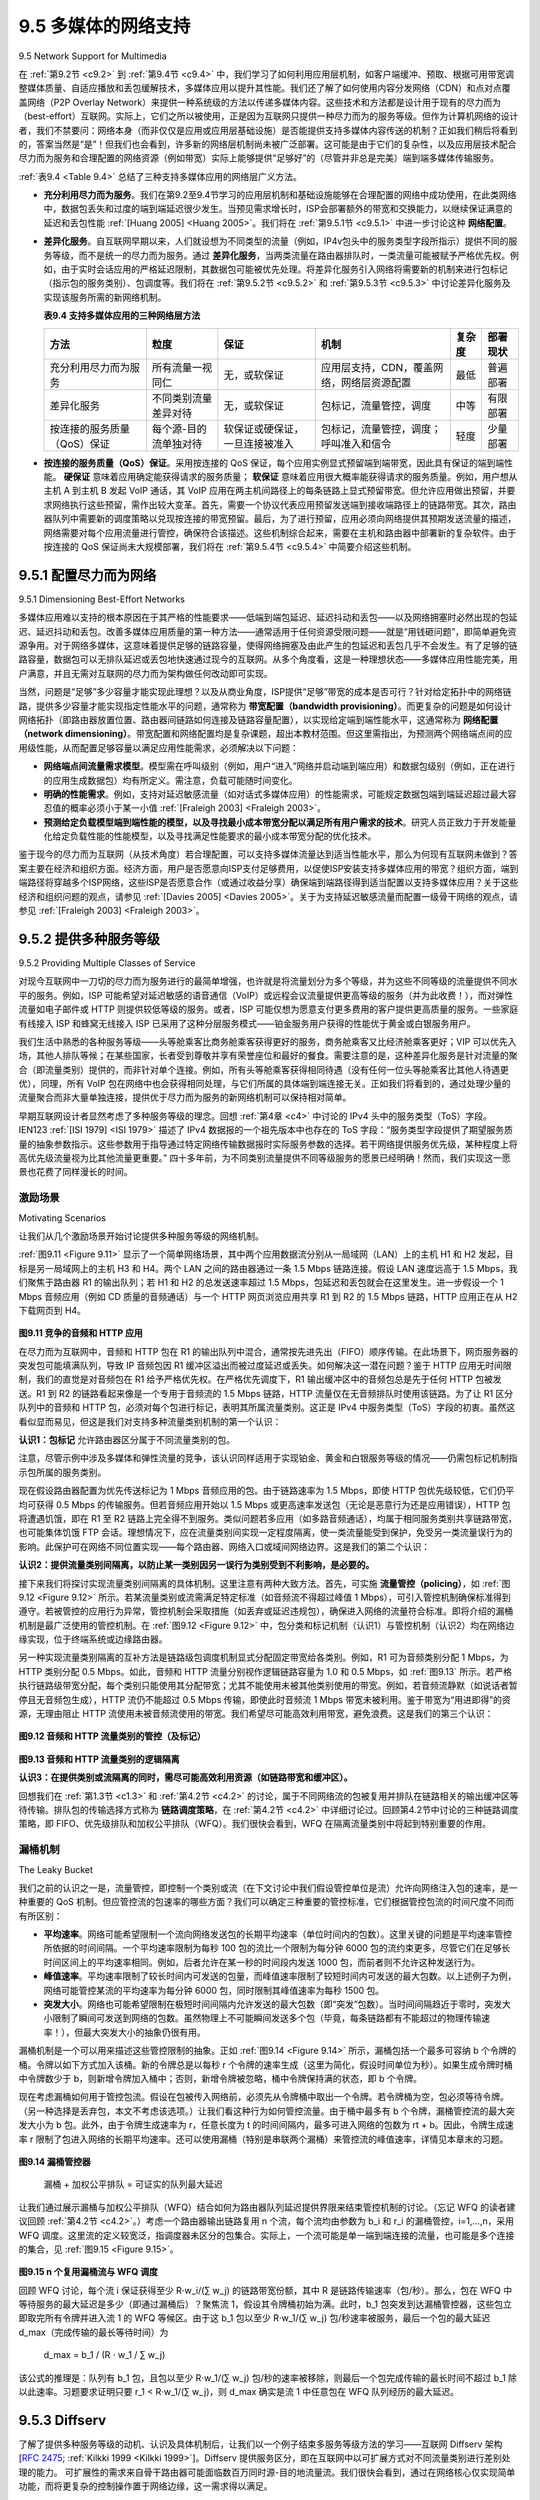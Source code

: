 .. _c9.5:

9.5 多媒体的网络支持
=============================================================
9.5 Network Support for Multimedia

在 :ref:`第9.2节 <c9.2>` 到 :ref:`第9.4节 <c9.4>` 中，我们学习了如何利用应用层机制，如客户端缓冲、预取、根据可用带宽调整媒体质量、自适应播放和丢包缓解技术，多媒体应用以提升其性能。我们还了解了如何使用内容分发网络（CDN）和点对点覆盖网络（P2P Overlay Network）来提供一种系统级的方法以传递多媒体内容。这些技术和方法都是设计用于现有的尽力而为（best-effort）互联网。实际上，它们之所以被使用，正是因为互联网只提供一种尽力而为的服务等级。但作为计算机网络的设计者，我们不禁要问：网络本身（而非仅仅是应用或应用层基础设施）是否能提供支持多媒体内容传送的机制？正如我们稍后将看到的，答案当然是“是”！但我们也会看到，许多新的网络层机制尚未被广泛部署。这可能是由于它们的复杂性，以及应用层技术配合尽力而为服务和合理配置的网络资源（例如带宽）实际上能够提供“足够好”的（尽管并非总是完美）端到端多媒体传输服务。

:ref:`表9.4 <Table 9.4>` 总结了三种支持多媒体应用的网络层广义方法。

- **充分利用尽力而为服务**。我们在第9.2至9.4节学习的应用层机制和基础设施能够在合理配置的网络中成功使用，在此类网络中，数据包丢失和过度的端到端延迟很少发生。当预见需求增长时，ISP会部署额外的带宽和交换能力，以继续保证满意的延迟和丢包性能 :ref:`[Huang 2005] <Huang 2005>`。我们将在 :ref:`第9.5.1节 <c9.5.1>` 中进一步讨论这种 **网络配置**。
- **差异化服务**。自互联网早期以来，人们就设想为不同类型的流量（例如，IP4v包头中的服务类型字段所指示）提供不同的服务等级，而不是统一的尽力而为服务。通过 **差异化服务**，当两类流量在路由器排队时，一类流量可能被赋予严格优先权。例如，由于实时会话应用的严格延迟限制，其数据包可能被优先处理。将差异化服务引入网络将需要新的机制来进行包标记（指示包的服务类别）、包调度等。我们将在 :ref:`第9.5.2节 <c9.5.2>` 和 :ref:`第9.5.3节 <c9.5.3>` 中讨论差异化服务及实现该服务所需的新网络机制。

  .. _Table 9.4:
  
  **表9.4 支持多媒体应用的三种网络层方法**
  
  .. list-table::
  
      * - **方法**
        - **粒度**
        - **保证**
        - **机制**
        - **复杂度**
        - **部署现状**
      * - 充分利用尽力而为服务
        - 所有流量一视同仁
        - 无，或软保证
        - 应用层支持，CDN，覆盖网络，网络层资源配置
        - 最低
        - 普遍部署
      * - 差异化服务
        - 不同类别流量差异对待
        - 无，或软保证
        - 包标记，流量管控，调度
        - 中等
        - 有限部署
      * - 按连接的服务质量（QoS）保证
        - 每个源-目的流单独对待
        - 软保证或硬保证，一旦连接被准入
        - 包标记，流量管控，调度；呼叫准入和信令
        - 轻度
        - 少量部署

- **按连接的服务质量（QoS）保证**。采用按连接的 QoS 保证，每个应用实例显式预留端到端带宽，因此具有保证的端到端性能。 **硬保证** 意味着应用确定能获得请求的服务质量； **软保证** 意味着应用很大概率能获得请求的服务质量。例如，用户想从主机 A 到主机 B 发起 VoIP 通话，其 VoIP 应用在两主机间路径上的每条链路上显式预留带宽。但允许应用做出预留，并要求网络执行这些预留，需作出较大变革。首先，需要一个协议代表应用预留发送端到接收端路径上的链路带宽。其次，路由器队列中需要新的调度策略以兑现按连接的带宽预留。最后，为了进行预留，应用必须向网络提供其预期发送流量的描述，网络需要对每个应用流量进行管控，确保符合该描述。这些机制综合起来，需要在主机和路由器中部署新的复杂软件。由于按连接的 QoS 保证尚未大规模部署，我们将在 :ref:`第9.5.4节 <c9.5.4>` 中简要介绍这些机制。

.. toggle::

   In :ref:`Sections 9.2 <c9.2>` through :ref:`9.4 <c9.4>`, we learned how application-level mechanisms such as client buffering, prefetching, adapting media quality to available bandwidth, adaptive playout, and loss mitigation techniques can be used by multimedia applications to improve a multimedia application’s performance. We also learned how content distribution networks and P2P overlay networks can be used to provide a system-level approach for delivering multimedia content. These techniques and approaches are all designed to be used in today’s best-effort Internet. Indeed, they are in use today precisely because the Internet provides only a single, best-effort class of service. But as designers of computer networks, we can’t help but ask whether the network (rather than the applications or application-level infrastructure alone) might provide mechanisms to support multimedia content delivery. As we’ll see shortly, the answer is, of course, “yes”! But we’ll also see that a number of these new network-level mechanisms have yet to be widely deployed. This may be due to their complexity and to the fact that application-level techniques together with best-effort service and properly dimensioned network resources (for example, bandwidth) can indeed provide a “good-enough” (even if not-always-perfect) end-to-end multimedia delivery service.

   :ref:`Table 9.4 <Table 9.4>` summarizes three broad approaches towards providing network-level support for multimedia applications.

   - **Making the best of best-effort service**. The application-level mechanisms and infrastructure that we studied in Sections 9.2 through 9.4 can be successfully used in a well-dimensioned network where packet loss and excessive end-to-end delay rarely occur. When demand increases are forecasted, the ISPs deploy additional bandwidth and switching capacity to continue to ensure satisfactory delay and packet-loss performance :ref:`[Huang 2005] <Huang 2005>`. We’ll discuss such **network dimensioning** further in :ref:`Section 9.5.1 <c9.5.1>`.
   - **Differentiated service**. Since the early days of the Internet, it’s been envisioned that different types of traffic (for example, as indicated in the Type-of-Service field in the IP4v packet header) could be provided with different classes of service, rather than a single one-size-fits-all best-effort service. With **differentiated service**, one type of traffic might be given strict priority over another class of traffic when both types of traffic are queued at a router. For example, packets belonging to a real- time conversational application might be given priority over other packets due to their stringent delay constraints. Introducing differentiated service into the network will require new mechanisms for packet marking (indicating a packet’s class of service), packet scheduling, and more. We’ll cover differentiated service, and new network mechanisms needed to implement this service, in :ref:`Sections 9.5.2 <c9.5.2>` and :ref:`9.5.3 <c9.5.3>`.
   
   **Table 9.4 Three network-level approaches to supporting multimedia applications**
   
   .. list-table::
   
         * - **Approach**
         - **Granularity**
         - **Guarantee**
         - **Mechanisms**
         - **Complexity**
         - **Deployment to date**
         * - Making the best of best- effort service
         - all traffic treated equally
         - none, or soft
         - application-layer support, CDNs, overlays, network-level resource provisioning
         - minimal
         - everywhere
         * - Differentiated service
         - different classes of traffic treated differently
         - none, or soft
         - packet marking, policing, scheduling
         - medium
         - some
         * - Per-connection Quality-of-Service (QoS) Guarantees
         - each source-destination flows treated differently
         - soft or hard, once flow is admitted
         - packet marking, policing, scheduling; call admission and signaling
         - light
         - little

   - **Per-connection Quality-of-Service (QoS) Guarantees**. With per-connection QoS guarantees, each instance of an application explicitly reserves end-to-end bandwidth and thus has a guaranteed end-to-end performance. A **hard guarantee** means the application will receive its requested quality of service (QoS) with certainty. A **soft guarantee** means the application will receive its requested quality of service with high probability. For example, if a user wants to make a VoIP call from Host A to Host B, the user’s VoIP application reserves bandwidth explicitly in each link along a route between the two hosts. But permitting applications to make reservations and requiring the network to honor the reservations requires some big changes. First, we need a protocol that, on behalf of the applications, reserves link bandwidth on the paths from the senders to their receivers. Second, we’ll need new scheduling policies in the router queues so that per-connection bandwidth reservations can be honored. Finally, in order to make a reservation, the applications must give the network a description of the traffic that they intend to send into the network and the network will need to police each application’s traffic to make sure that it abides by that description. These mechanisms, when combined, require new and complex software in hosts and routers. Because per-connection QoS guaranteed service has not seen significant deployment, we’ll cover these mechanisms only briefly in :ref:`Section 9.5.4 <c9.5.4>`.

.. _c9.5.1:

9.5.1 配置尽力而为网络
------------------------------------------------------------
9.5.1 Dimensioning Best-Effort Networks

多媒体应用难以支持的根本原因在于其严格的性能要求——低端到端包延迟、延迟抖动和丢包——以及网络拥塞时必然出现的包延迟、延迟抖动和丢包。改善多媒体应用质量的第一种方法——通常适用于任何资源受限问题——就是“用钱砸问题”，即简单避免资源争用。对于网络多媒体，这意味着提供足够的链路容量，使得网络拥塞及由此产生的包延迟和丢包几乎不会发生。有了足够的链路容量，数据包可以无排队延迟或丢包地快速通过现今的互联网。从多个角度看，这是一种理想状态——多媒体应用性能完美，用户满意，并且无需对互联网的尽力而为架构做任何改动即可实现。

当然，问题是“足够”多少容量才能实现此理想？以及从商业角度，ISP提供“足够”带宽的成本是否可行？针对给定拓扑中的网络链路，提供多少容量才能实现指定性能水平的问题，通常称为 **带宽配置（bandwidth provisioning）**。而更复杂的问题是如何设计网络拓扑（即路由器放置位置、路由器间链路如何连接及链路容量配置），以实现给定端到端性能水平，这通常称为 **网络配置（network dimensioning）**。带宽配置和网络配置均是复杂课题，超出本教材范围。但这里需指出，为预测两个网络端点间的应用级性能，从而配置足够容量以满足应用性能需求，必须解决以下问题：

- **网络端点间流量需求模型**。模型需在呼叫级别（例如，用户“进入”网络并启动端到端应用）和数据包级别（例如，正在进行的应用生成数据包）均有所定义。需注意，负载可能随时间变化。
- **明确的性能需求**。例如，支持对延迟敏感流量（如对话式多媒体应用）的性能需求，可能规定数据包端到端延迟超过最大容忍值的概率必须小于某一小值 :ref:`[Fraleigh 2003] <Fraleigh 2003>`。
- **预测给定负载模型端到端性能的模型，以及寻找最小成本带宽分配以满足所有用户需求的技术**。研究人员正致力于开发能量化给定负载性能的性能模型，以及寻找满足性能要求的最小成本带宽分配的优化技术。

鉴于现今的尽力而为互联网（从技术角度）若合理配置，可以支持多媒体流量达到适当性能水平，那么为何现有互联网未做到？答案主要在经济和组织方面。经济方面，用户是否愿意向ISP支付足够费用，以促使ISP安装支持多媒体应用的带宽？组织方面，端到端路径将穿越多个ISP网络，这些ISP是否愿意合作（或通过收益分享）确保端到端路径得到适当配置以支持多媒体应用？关于这些经济和组织问题的观点，请参见 :ref:`[Davies 2005] <Davies 2005>`。关于为支持延迟敏感流量而配置一级骨干网络的观点，请参见 :ref:`[Fraleigh 2003] <Fraleigh 2003>`。

.. toggle::

   Fundamentally, the difficulty in supporting multimedia applications arises from their stringent performance requirements—low end-to-end packet delay, delay jitter, and loss—and the fact that packet delay, delay jitter, and loss occur whenever the network becomes congested. A first approach to improving the quality of multimedia applications—an approach that can often be used to solve just about any problem where resources are constrained—is simply to “throw money at the problem” and thus simply avoid resource contention. In the case of networked multimedia, this means providing enough link capacity throughout the network so that network congestion, and its consequent packet delay and loss, never (or only very rarely) occurs. With enough link capacity, packets could zip through today’s Internet without queuing delay or loss. From many perspectives this is an ideal situation—multimedia applications would perform perfectly, users would be happy, and this could all be achieved with no changes to Internet’s best-effort architecture.

   The question, of course, is how much capacity is “enough” to achieve this nirvana, and whether the costs of providing “enough” bandwidth are practical from a business standpoint to the ISPs. The question of how much capacity to provide at network links in a given topology to achieve a given level of performance is often known as **bandwidth provisioning**. The even more complicated problem of how to design a network topology (where to place routers, how to interconnect routers with links, and what capacity to assign to links) to achieve a given level of end-to-end performance is a network design problem often referred to as **network dimensioning**. Both bandwidth provisioning and network dimensioning are complex topics, well beyond the scope of this textbook. We note here, however, that the following issues must be addressed in order to predict application-level performance between two network end points, and thus provision enough capacity to meet an application’s performance requirements.

   - **Models of traffic demand between network end points**. Models may need to be specified at both the call level (for example, users “arriving” to the network and starting up end-to-end applications) and at the packet level (for example, packets being generated by ongoing applications). Note that workload may change over time.
   - **Well-defined performance requirements**. For example, a performance requirement for supporting delay-sensitive traffic, such as a conversational multimedia application, might be that the probability that the end-to-end delay of the packet is greater than a maximum tolerable delay be less than some small value :ref:`[Fraleigh 2003] <Fraleigh 2003>`.
   - **Models to predict end-to-end performance for a given workload model, and techniques to find a minimal cost bandwidth allocation that will result in all user requirements being met**. Here, researchers are busy developing performance models that can quantify performance for a given workload, and optimization techniques to find minimal-cost bandwidth allocations meeting performance requirements.

   Given that today’s best-effort Internet could (from a technology standpoint) support multimedia traffic at an appropriate performance level if it were dimensioned to do so, the natural question is why today’s Internet doesn’t do so. The answers are primarily economic and organizational. From an economic standpoint, would users be willing to pay their ISPs enough for the ISPs to install sufficient bandwidth to support multimedia applications over a best-effort Internet? The organizational issues are perhaps even more daunting. Note that an end-to-end path between two multimedia end points will pass through the networks of multiple ISPs. From an organizational standpoint, would these ISPs be willing to cooperate (perhaps with revenue sharing) to ensure that the end-to-end path is properly dimensioned to support multimedia applications? For a perspective on these economic and organizational issues, see :ref:`[Davies 2005] <Davies 2005>`. For a perspective on provisioning tier-1 backbone networks to support delay-sensitive traffic, see :ref:`[Fraleigh 2003] <Fraleigh 2003>`.

.. _c9.5.2:

9.5.2 提供多种服务等级
------------------------------------------------------------
9.5.2 Providing Multiple Classes of Service

对现今互联网中一刀切的尽力而为服务进行的最简单增强，也许就是将流量划分为多个等级，并为这些不同等级的流量提供不同水平的服务。例如，ISP 可能希望对延迟敏感的语音通信（VoIP）或远程会议流量提供更高等级的服务（并为此收费！），而对弹性流量如电子邮件或 HTTP 则提供较低等级的服务。或者，ISP 可能仅想为愿意支付更多费用的客户提供更高质量的服务。一些家庭有线接入 ISP 和蜂窝无线接入 ISP 已采用了这种分层服务模式——铂金服务用户获得的性能优于黄金或白银服务用户。

我们生活中熟悉的各种服务等级——头等舱乘客比商务舱乘客获得更好的服务，商务舱乘客又比经济舱乘客更好；VIP 可以优先入场，其他人排队等候；在某些国家，长者受到尊敬并享有荣誉座位和最好的餐食。需要注意的是，这种差异化服务是针对流量的聚合（即流量类别）提供的，而非针对单个连接。例如，所有头等舱乘客获得相同待遇（没有任何一位头等舱乘客比其他人待遇更优），同理，所有 VoIP 包在网络中也会获得相同处理，与它们所属的具体端到端连接无关。正如我们将看到的，通过处理少量的流量聚合而非大量单独连接，提供优于尽力而为服务的新网络机制可以保持相对简单。

早期互联网设计者显然考虑了多种服务等级的理念。回想 :ref:`第4章 <c4>` 中讨论的 IPv4 头中的服务类型（ToS）字段。IEN123 :ref:`[ISI 1979] <ISI 1979>` 描述了 IPv4 数据报的一个祖先版本中也存在的 ToS 字段：“服务类型字段提供了期望服务质量的抽象参数指示。这些参数用于指导通过特定网络传输数据报时实际服务参数的选择。若干网络提供服务优先级，某种程度上将高优先级流量视为比其他流量更重要。” 四十多年前，为不同类别流量提供不同等级服务的愿景已经明确！然而，我们实现这一愿景也花费了同样漫长的时间。

.. toggle::

   Perhaps the simplest enhancement to the one-size-fits-all best-effort service in today’s Internet is to divide traffic into classes, and provide different levels of service to these different classes of traffic. For example, an ISP might well want to provide a higher class of service to delay-sensitive Voice-over-IP or teleconferencing traffic (and charge more for this service!) than to elastic traffic such as e-mail or HTTP. Alternatively, an ISP may simply want to provide a higher quality of service to customers willing to pay more for this improved service. A number of residential wired-access ISPs and cellular wireless-access ISPs have adopted such tiered levels of service—with platinum-service subscribers receiving better performance than gold- or silver-service subscribers.

   We’re all familiar with different classes of service from our everyday lives—first-class airline passengers get better service than business-class passengers, who in turn get better service than those of us who fly economy class; VIPs are provided immediate entry to events while everyone else waits in line; elders are revered in some countries and provided seats of honor and the finest food at a table. It’s important to note that such differential service is provided among aggregates of traffic, that is, among classes of traffic, not among individual connections. For example, all first-class passengers are handled the same (with no first-class passenger receiving any better treatment than any other first-class passenger), just as all VoIP packets would receive the same treatment within the network, independent of the particular end-to-end connection to which they belong. As we will see, by dealing with a small number of traffic aggregates, rather than a large number of individual connections, the new network mechanisms required to provide better-than-best service can be kept relatively simple.

   The early Internet designers clearly had this notion of multiple classes of service in mind. Recall the type-of-service (ToS) field in the IPv4 header discussed in :ref:`Chapter 4 <c4>`. IEN123 :ref:`[ISI 1979] <ISI 1979>` describes the ToS field also present in an ancestor of the IPv4 datagram as follows: “The Type of Service [field] provides an indication of the abstract parameters of the quality of service desired. These parameters are to be used to guide the selection of the actual service parameters when transmitting a datagram through a particular network. Several networks offer service precedence, which somehow treats high precedence traffic as more important that other traffic.” More than four decades ago, the vision of providing different levels of service to different classes of traffic was clear! However, it’s taken us an equally long period of time to realize this vision.

激励场景
~~~~~~~~~~~~~~~~~~~~~~~
Motivating Scenarios

让我们从几个激励场景开始讨论提供多种服务等级的网络机制。

:ref:`图9.11 <Figure 9.11>` 显示了一个简单网络场景，其中两个应用数据流分别从一局域网（LAN）上的主机 H1 和 H2 发起，目标是另一局域网上的主机 H3 和 H4。两个 LAN 之间的路由器通过一条 1.5 Mbps 链路连接。假设 LAN 速度远高于 1.5 Mbps，我们聚焦于路由器 R1 的输出队列；若 H1 和 H2 的总发送速率超过 1.5 Mbps，包延迟和丢包就会在这里发生。进一步假设一个 1 Mbps 音频应用（例如 CD 质量的音频通话）与一个 HTTP 网页浏览应用共享 R1 到 R2 的 1.5 Mbps 链路，HTTP 应用正在从 H2 下载网页到 H4。

.. figure:: ../img/788-0.png 
   :align: center 

.. _Figure 9.11:

**图9.11 竞争的音频和 HTTP 应用**

在尽力而为互联网中，音频和 HTTP 包在 R1 的输出队列中混合，通常按先进先出（FIFO）顺序传输。在此场景下，网页服务器的突发包可能填满队列，导致 IP 音频包因 R1 缓冲区溢出而被过度延迟或丢失。如何解决这一潜在问题？鉴于 HTTP 应用无时间限制，我们的直觉是对音频包在 R1 给予严格优先权。在严格优先调度下，R1 输出缓冲区中的音频包总是先于任何 HTTP 包被发送。R1 到 R2 的链路看起来像是一个专用于音频流的 1.5 Mbps 链路，HTTP 流量仅在无音频排队时使用该链路。为了让 R1 区分队列中的音频和 HTTP 包，必须对每个包进行标记，表明其所属流量类别。这正是 IPv4 中服务类型（ToS）字段的初衷。虽然这看似显而易见，但这是我们对支持多种流量类别机制的第一个认识：

**认识1：包标记** 允许路由器区分属于不同流量类别的包。

注意，尽管示例中涉及多媒体和弹性流量的竞争，该认识同样适用于实现铂金、黄金和白银服务等级的情况——仍需包标记机制指示包所属的服务类别。

现在假设路由器配置为优先传送标记为 1 Mbps 音频应用的包。由于链路速率为 1.5 Mbps，即使 HTTP 包优先级较低，它们仍平均可获得 0.5 Mbps 的传输服务。但若音频应用开始以 1.5 Mbps 或更高速率发送包（无论是恶意行为还是应用错误），HTTP 包将遭遇饥饿，即在 R1 至 R2 链路上完全得不到服务。类似问题若多应用（如多路音频通话），均属于相同服务类别共享链路带宽，也可能集体饥饿 FTP 会话。理想情况下，应在流量类别间实现一定程度隔离，使一类流量能受到保护，免受另一类流量误行为的影响。此保护可在网络不同位置实现——每个路由器、网络入口或域间网络边界。这是我们的第二个认识：

**认识2：提供流量类别间隔离，以防止某一类别因另一误行为类别受到不利影响，是必要的。**

接下来我们将探讨实现流量类别间隔离的具体机制。这里注意有两种大致方法。首先，可实施 **流量管控（policing）**，如 :ref:`图9.12 <Figure 9.12>` 所示。若某流量类别或流需满足特定标准（如音频流不得超过峰值 1 Mbps），可引入管控机制确保标准得到遵守。若被管控的应用行为异常，管控机制会采取措施（如丢弃或延迟违规包），确保进入网络的流量符合标准。即将介绍的漏桶机制是最广泛使用的管控机制。在 :ref:`图9.12 <Figure 9.12>` 中，包分类和标记机制（认识1）与管控机制（认识2）均在网络边缘实现，位于终端系统或边缘路由器。

另一种实现流量类别隔离的互补方法是链路级包调度机制显式分配固定带宽给各类别。例如，R1 可为音频类别分配 1 Mbps，为 HTTP 类别分配 0.5 Mbps。如此，音频和 HTTP 流量分别视作逻辑链路容量为 1.0 和 0.5 Mbps，如 :ref:`图9.13` 所示。若严格执行链路级带宽分配，每个类别只能使用其分配带宽；尤其不能使用未被其他类别使用的带宽。例如，若音频流静默（如说话者暂停且无音频包生成），HTTP 流仍不能超过 0.5 Mbps 传输，即使此时音频流 1 Mbps 带宽未被利用。鉴于带宽为“用进即得”的资源，无理由阻止 HTTP 流使用未被音频流使用的带宽。我们希望尽可能高效利用带宽，避免浪费。这是我们的第三个认识：

.. _Figure 9.12:

.. figure:: ../img/790-0.png 
   :align: center 

**图9.12 音频和 HTTP 流量类别的管控（及标记）**

.. _Figure 9.13:

.. figure:: ../img/791-0.png 
   :align: center 

**图9.13 音频和 HTTP 流量类别的逻辑隔离**

**认识3：在提供类别或流隔离的同时，需尽可能高效利用资源（如链路带宽和缓冲区）。**

回想我们在 :ref:`第1.3节 <c1.3>` 和 :ref:`第4.2节 <c4.2>` 的讨论，属于不同网络流的包被复用并排队在链路相关的输出缓冲区等待传输。排队包的传输选择方式称为 **链路调度策略**，在 :ref:`第4.2节 <c4.2>` 中详细讨论过。回顾第4.2节中讨论的三种链路调度策略，即 FIFO、优先级排队和加权公平排队（WFQ）。我们很快会看到，WFQ 在隔离流量类别中将起到特别重要的作用。

.. toggle::

   Let’s begin our discussion of network mechanisms for providing multiple classes of service with a few motivating scenarios.

   :ref:`Figure 9.11 <Figure 9.11>` shows a simple network scenario in which two application packet flows originate on Hosts H1 and H2 on one LAN and are destined for Hosts H3 and H4 on another LAN. The routers on the two LANs are connected by a 1.5 Mbps link. Let’s assume the LAN speeds are significantly higher than 1.5 Mbps, and focus on the output queue of router R1; it is here that packet delay and packet loss will occur if the aggregate sending rate of H1 and H2 exceeds 1.5 Mbps. Let’s further suppose that a 1 Mbps audio application (for example, a CD-quality audio call) shares the 1.5 Mbps link between R1 and R2 with an HTTP Web-browsing application that is downloading a Web page from H2 to H4.

   .. figure:: ../img/788-0.png 
      :align: center 

   **Figure 9.11 Competing audio and HTTP applications**

   In the best-effort Internet, the audio and HTTP packets are mixed in the output queue at R1 and (typically) transmitted in a first-in-first-out (FIFO) order. In this scenario, a burst of packets from the Web server could potentially fill up the queue, causing IP audio packets to be excessively delayed or lost due to buffer overflow at R1. How should we solve this potential problem? Given that the HTTP Web- browsing application does not have time constraints, our intuition might be to give strict priority to audio packets at R1. Under a strict priority scheduling discipline, an audio packet in the R1 output buffer would always be transmitted before any HTTP packet in the R1 output buffer. The link from R1 to R2 would look like a dedicated link of 1.5 Mbps to the audio traffic, with HTTP traffic using the R1-to-R2 link only when no audio traffic is queued. In order for R1 to distinguish between the audio and HTTP packets in its queue, each packet must be marked as belonging to one of these two classes of traffic. This was the original goal of the type-of-service (ToS) field in IPv4. As obvious as this might seem, this then is our first insight into mechanisms needed to provide multiple classes of traffic:

   **Insight 1: Packet marking** allows a router to distinguish among packets belonging to different classes of traffic.

   Note that although our example considers a competing multimedia and elastic flow, the same insight applies to the case that platinum, gold, and silver classes of service are implemented—a packet- marking mechanism is still needed to indicate that class of service to which a packet belongs.

   Now suppose that the router is configured to give priority to packets marked as belonging to the 1 Mbps audio application. Since the outgoing link speed is 1.5 Mbps, even though the HTTP packets receive lower priority, they can still, on average, receive 0.5 Mbps of transmission service. But what happens if the audio application starts sending packets at a rate of 1.5 Mbps or higher (either maliciously or due to an error in the application)? In this case, the HTTP packets will starve, that is, they will not receive any service on the R1-to-R2 link. Similar problems would occur if multiple applications (for example, multiple audio calls), all with the same class of service as the audio application, were sharing the link’s bandwidth; they too could collectively starve the FTP session. Ideally, one wants a degree of isolation among classes of traffic so that one class of traffic can be protected from the other. This protection could be implemented at different places in the network—at each and every router, at first entry to the network, or at inter-domain network boundaries. This then is our second insight:

   **Insight 2**: It is desirable to provide a degree of traffic isolation among classes so that one class is not adversely affected by another class of traffic that misbehaves.

   We’ll examine several specific mechanisms for providing such isolation among traffic classes. We note here that two broad approaches can be taken. First, it is possible to perform **traffic policing**, as shown in :ref:`Figure 9.12 <Figure 9.12>`. If a traffic class or flow must meet certain criteria (for example, that the audio flow not exceed a peak rate of 1 Mbps), then a policing mechanism can be put into place to ensure that these criteria are indeed observed. If the policed application misbehaves, the policing mechanism will take some action (for example, drop or delay packets that are in violation of the criteria) so that the traffic actually entering the network conforms to the criteria. The leaky bucket mechanism that we’ll examine shortly is perhaps the most widely used policing mechanism. In :ref:`Figure 9.12 <Figure 9.12>`, the packet classification and marking mechanism (Insight 1) and the policing mechanism (Insight 2) are both implemented together at the network’s edge, either in the end system or at an edge router.

   A complementary approach for providing isolation among traffic classes is for the link-level packet- scheduling mechanism to explicitly allocate a fixed amount of link bandwidth to each class. For example, the audio class could be allocated 1 Mbps at R1, and the HTTP class could be allocated 0.5 Mbps. In this case, the audio and HTTP flows see a logical link with capacity 1.0 and 0.5 Mbps, respectively, as shown in Figure 9.13. With strict enforcement of the link-level allocation of bandwidth, a class can use only the amount of bandwidth that has been allocated; in particular, it cannot utilize bandwidth that is not currently being used by others. For example, if the audio flow goes silent (for example, if the speaker pauses and generates no audio packets), the HTTP flow would still not be able to transmit more than 0.5 Mbps over the R1-to-R2 link, even though the audio flow’s 1 Mbps bandwidth allocation is not being used at that moment. Since bandwidth is a “use-it-or-lose-it” resource, there is no reason to prevent HTTP traffic from using bandwidth not used by the audio traffic. We’d like to use bandwidth as efficiently as possible, never wasting it when it could be otherwise used. This gives rise to our third insight:

   .. figure:: ../img/790-0.png 
      :align: center 

   **Figure 9.12 Policing (and marking) the audio and HTTP traffic classes**

   .. figure:: ../img/791-0.png 
      :align: center 

   **Figure 9.13 Logical isolation of audio and HTTP traffic classes**

   **Insight 3**: While providing isolation among classes or flows, it is desirable to use resources (for example, link bandwidth and buffers) as efficiently as possible.

   Recall from our discussion in :ref:`Sections 1.3 <c1.3>` and :ref:`4.2 <c4.2>` that packets belonging to various network flows are multiplexed and queued for transmission at the output buffers associated with a link. The manner in which queued packets are selected for transmission on the link is known as the **link-scheduling discipline**, and was discussed in detail in :ref:`Section 4.2 <c4.2>`. Recall that in :ref:`Section 4.2 <c4.2>` three link-scheduling disciplines were discussed, namely, FIFO, priority queuing, and Weighted Fair Queuing (WFQ). We’ll see soon see that WFQ will play a particularly important role for isolating the traffic classes.

漏桶机制
~~~~~~~~~~~~~~~~~~
The Leaky Bucket

我们之前的认识之一是，流量管控，即控制一个类别或流（在下文讨论中我们假设管控单位是流）允许向网络注入包的速率，是一种重要的 QoS 机制。但应管控流的包速率的哪些方面？我们可以确定三种重要的管控标准，它们根据管控包流的时间尺度不同而有所区别：

- **平均速率**。网络可能希望限制一个流向网络发送包的长期平均速率（单位时间内的包数）。这里关键的问题是平均速率管控所依据的时间间隔。一个平均速率限制为每秒 100 包的流比一个限制为每分钟 6000 包的流约束更多，尽管它们在足够长时间区间上的平均速率相同。例如，后者允许在某一秒的时间段内发送 1000 包，而前者则不允许这种发送行为。
- **峰值速率**。平均速率限制了较长时间内可发送的包量，而峰值速率限制了较短时间内可发送的最大包数。以上述例子为例，网络可能管控某流的平均速率为每分钟 6000 包，同时限制其峰值速率为每秒 1500 包。
- **突发大小**。网络也可能希望限制在极短时间间隔内允许发送的最大包数（即“突发”包数）。当时间间隔趋近于零时，突发大小限制了瞬间可发送到网络的包数。虽然物理上不可能瞬间发送多个包（毕竟，每条链路都有不能超过的物理传输速率！），但最大突发大小的抽象仍很有用。

漏桶机制是一个可以用来描述这些管控限制的抽象。正如 :ref:`图9.14 <Figure 9.14>` 所示，漏桶包括一个最多可容纳 b 个令牌的桶。令牌以如下方式加入该桶。新的令牌总是以每秒 r 个令牌的速率生成（这里为简化，假设时间单位为秒）。如果生成令牌时桶中令牌数少于 b，则新增令牌加入桶中；否则，新增令牌被忽略，桶中令牌保持满的状态，即 b 个令牌。

现在考虑漏桶如何用于管控包流。假设在包被传入网络前，必须先从令牌桶中取出一个令牌。若令牌桶为空，包必须等待令牌。（另一种选择是丢弃包，本文不考虑该选项。）让我们看这种行为如何管控流量。由于桶中最多有 b 个令牌，漏桶管控流的最大突发大小为 b 包。此外，由于令牌生成速率为 r，任意长度为 t 的时间间隔内，最多可进入网络的包数为 rt + b。因此，令牌生成速率 r 限制了包进入网络的长期平均速率。还可以使用漏桶（特别是串联两个漏桶）来管控流的峰值速率，详情见本章末的习题。

.. _Figure 9.14:

.. figure:: ../img/793-0.png 
   :align: center 

**图9.14 漏桶管控器**

    漏桶 + 加权公平排队 = 可证实的队列最大延迟

让我们通过展示漏桶与加权公平排队（WFQ）结合如何为路由器队列延迟提供界限来结束管控机制的讨论。（忘记 WFQ 的读者建议回顾 :ref:`第4.2节 <c4.2>`。）考虑一个路由器输出链路复用 n 个流，每个流均由参数为 b_i 和 r_i 的漏桶管控，i=1,...,n，采用 WFQ 调度。这里流的定义较宽泛，指调度器未区分的包集合。实际上，一个流可能是单一端到端连接的流量，也可能是多个连接的集合，见 :ref:`图9.15 <Figure 9.15>`。

.. _Figure 9.15:

.. figure:: ../img/794-0.png 
   :align: center 

**图9.15 n 个复用漏桶流与 WFQ 调度**

回顾 WFQ 讨论，每个流 i 保证获得至少 R⋅w_i/(∑ w_j) 的链路带宽份额，其中 R 是链路传输速率（包/秒）。那么，包在 WFQ 中等待服务的最大延迟是多少（即通过漏桶后）？聚焦流 1，假设其令牌桶初始为满。此时，b_1 包突发到达漏桶管控器，这些包立即取完所有令牌并进入流 1 的 WFQ 等候区。由于这 b_1 包以至少 R⋅w_1/(∑ w_j) 包/秒速率被服务，最后一个包的最大延迟 d_max（完成传输的最长等待时间）为

    d_max = b_1 / (R ⋅ w_1 / ∑ w_j)

该公式的推理是：队列有 b_1 包，且包以至少 R⋅w_1/(∑ w_j) 包/秒的速率被移除，则最后一个包完成传输的最长时间不超过 b_1 除以此速率。习题要求证明只要 r_1 < R⋅w_1/(∑ w_j)，则 d_max 确实是流 1 中任意包在 WFQ 队列经历的最大延迟。

.. toggle::

   One of our earlier insights was that policing, the regulation of the rate at which a class or flow (we will assume the unit of policing is a flow in our discussion below) is allowed to inject packets into the network, is an important QoS mechanism. But what aspects of a flow’s packet rate should be policed? We can identify three important policing criteria, each differing from the other according to the time scale over which the packet flow is policed:

   - **Average rate**. The network may wish to limit the long-term average rate (packets per time interval) at which a flow’s packets can be sent into the network. A crucial issue here is the interval of time over which the average rate will be policed. A flow whose average rate is limited to 100 packets per second is more constrained than a source that is limited to 6,000 packets per minute, even though both have the same average rate over a long enough interval of time. For example, the latter constraint would allow a flow to send 1,000 packets in a given second-long interval of time, while the former constraint would disallow this sending behavior.
   - **Peak rate**. While the average-rate constraint limits the amount of traffic that can be sent into the network over a relatively long period of time, a peak-rate constraint limits the maximum number of packets that can be sent over a shorter period of time. Using our example above, the network may police a flow at an average rate of 6,000 packets per minute, while limiting the flow’s peak rate to 1,500 packets per second.
   - **Burst size**. The network may also wish to limit the maximum number of packets (the “burst” of packets) that can be sent into the network over an extremely short interval of time. In the limit, as the interval length approaches zero, the burst size limits the number of packets that can be instantaneously sent into the network. Even though it is physically impossible to instantaneously send multiple packets into the network (after all, every link has a physical transmission rate that cannot be exceeded!), the abstraction of a maximum burst size is a useful one.

   The leaky bucket mechanism is an abstraction that can be used to characterize these policing limits. As shown in :ref:`Figure 9.14 <Figure 9.14>`, a leaky bucket consists of a bucket that can hold up to b tokens. Tokens are added to this bucket as follows. New tokens, which may potentially be added to the bucket, are always being generated at a rate of r tokens per second. (We assume here for simplicity that the unit of time is a second.) If the bucket is filled with less than b tokens when a token is generated, the newly generated token is added to the bucket; otherwise the newly generated token is ignored, and the token bucket remains full with b tokens.

   Let us now consider how the leaky bucket can be used to police a packet flow. Suppose that before a packet is transmitted into the network, it must first remove a token from the token bucket. If the token bucket is empty, the packet must wait for a token. (An alternative is for the packet to be dropped, although we will not consider that option here.) Let us now consider how this behavior polices a traffic flow. Because there can be at most b tokens in the bucket, the maximum burst size for a leaky-bucket-policed flow is b packets. Furthermore, because the token generation rate is r, the maximum number of packets that can enter the network of any interval of time of length t is rt+b. Thus, the token-generation rate, r, serves to limit the long-term average rate at which packets can enter the network. It is also possible to use leaky buckets (specifically, two leaky buckets in series) to police a flow’s peak rate in addition to the long-term average rate; see the homework problems at the end of this chapter.

   .. figure:: ../img/793-0.png 
      :align: center 

   **Figure 9.14 The leaky bucket policer**

      Leaky Bucket + Weighted Fair Queuing = Provable Maximum Delay in a Queue

   Let’s close our discussion on policing by showing how the leaky bucket and WFQ can be combined to provide a bound on the delay through a router’s queue. (Readers who have forgotten about WFQ are encouraged to review WFQ, which is covered in :ref:`Section 4.2 <c4.2>`.) Let’s consider a router’s output link that multiplexes n flows, each policed by a leaky bucket with parameters bi and ri,i=1,...,n, using WFQ scheduling. We use the term flow here loosely to refer to the set of packets that are not distinguished from each other by the scheduler. In practice, a flow might be comprised of traffic from a single end-to-end connection or a collection of many such connections, see :ref:`Figure 9.15 <Figure 9.15>`.

   .. figure:: ../img/794-0.png 
      :align: center 

   **Figure 9.15 n multiplexed leaky bucket flows with WFQ scheduling**

   Recall from our discussion of WFQ that each flow, i, is guaranteed to receive a share of the link bandwidth equal to at least R⋅wi/(∑ wj), where R is the transmission rate of the link in packets/sec. What then is the maximum delay that a packet will experience while waiting for service in the WFQ (that is, after passing through the leaky bucket)? Let us focus on flow 1. Suppose that flow 1’s token bucket is initially full. A burst of b1 packets then arrives to the leaky bucket policer for flow 1. These packets remove all of the tokens (without wait) from the leaky bucket and then join the WFQ waiting area for flow 1. Since these b1 packets are served at a rate of at least R⋅wi/(∑ wj) packet/sec, the last of these packets will then have a maximum delay, dmax, until its transmission is completed, where

      dmax=b1R⋅w1/∑ wj

   The rationale behind this formula is that if there are b1 packets in the queue and packets are being serviced (removed) from the queue at a rate of at least R⋅w1/(∑ wj) packets per second, then the amount of time until the last bit of the last packet is transmitted cannot be more than b1/(R⋅w1/(∑ wj)). A homework problem asks you to prove that as long as r1<R⋅w1/(∑ wj), then :math:`d_{max}` is indeed the maximum delay that any packet in flow 1 will ever experience in the WFQ queue.

.. _c9.5.3:

9.5.3 Diffserv
------------------------------------------------------------

了解了提供多种服务等级的动机、认识及具体机制后，让我们以一个例子结束多服务等级方法的学习——互联网 Diffserv 架构 [:rfc:`2475`; :ref:`Kilkki 1999 <Kilkki 1999>`]。Diffserv 提供服务区分，即在互联网中以可扩展方式对不同流量类别进行差别处理的能力。
可扩展性的需求来自骨干路由器可能面临数百万同时源-目的地流量流。我们很快会看到，通过在网络核心仅实现简单功能，而将更复杂的控制操作置于网络边缘，这一需求得以满足。

让我们从 :ref:`图9.16 <Figure 9.16>` 中的简单网络开始。这里描述 Diffserv 的一种可能使用方式；其他变体见 RFC 2475。Diffserv 架构包含两组功能元素：

- **边缘功能：包分类与流量整形**。在网络入口（即产生流量的支持 Diffserv 的主机或流量通过的第一个支持 Diffserv 的路由器）处，对到达包进行标记。更具体地，IPv4 或 IPv6 包头中的差分服务（DS）字段被设置为某个值 [:rfc:`3260`]。DS 字段定义旨在取代我们在第4章中讨论的 IPv4 服务类型字段和 IPv6 流量类别字段。例如，在图9.16中，从 H1 发往 H3 的包可能在 R1 标记，从 H2 发往 H4 的包可能在 R2 标记。包的标记表示其所属流量类别，不同类别流量在核心网络内将获得不同服务。
  
  .. _Figure 9.16:

  .. figure:: ../img/795-0.png 
     :align: center 
  
  **图9.16 一个简单的 Diffserv 网络示例**

- **核心功能：转发**。当 DS 标记包到达支持 Diffserv 的路由器时，包根据该包类别关联的所谓逐跳行为（PHB）被转发至下一跳。逐跳行为影响路由器缓冲区和链路带宽在竞争流量类别间的分配。Diffserv 架构的一个关键原则是，路由器的逐跳行为仅基于包标记，即包所属流量类别。因此，如果图9.16中从 H1 到 H3 的包与从 H2 到 H4 的包标记相同，则网络路由器将这些包视为一组，不区分包的起点是 H1 还是 H2。例如，R3 在转发包到 R4 时不会区分包是来自 H1 还是 H2。这样，Diffserv 架构免去了为单个源-目的对维护路由器状态的需求，这对 Diffserv 的可扩展性至关重要。

这里的比喻或许有助于理解。在许多大型社交活动（如大型公共接待、大型舞厅、音乐会或足球比赛）中，入场者会获得不同类型的通行证：VIP 通行证给予非常重要的人士；21 岁以上通行证给予年满 21 岁者（如允许饮酒）；音乐会的后台通行证；记者的新闻通行证；甚至普通人的普通通行证。这些通行证通常在活动入口处发放，即活动的边缘。此处执行计算密集型操作，如付费入场、核对邀请类型和身份证明。此外，活动可能限制某类通行证的人数，超额者需等待入场。进入活动后，通行证决定了在活动各处获得的差异化服务：VIP 可享免费饮品、更好的桌位、免费餐食、专属房间入场及殷勤服务；普通人则被限制进入某些区域，需付费购买饮品，仅享基本服务。在两种情况下，活动内的服务仅取决于通行证类型，且同类别人群待遇一致。

:ref:`图9.17 <Figure 9.17>` 显示了边缘路由器中分类和标记功能的逻辑视图。到达边缘路由器的包首先被分类。分类器基于一个或多个包头字段（如源地址、目的地址、源端口、目的端口及协议 ID）的值选择包，并引导包至相应标记功能。如上所述，包的标记载于包头中的 DS 字段。

在某些情况下，终端用户可能同意限制其发送包的速率以符合声明的 **流量剖面**。流量剖面可能包含峰值速率限制及包流的突发性限制，如前述漏桶机制所示。只要用户以符合商定流量剖面的方式发送包，包将获得其优先标记并沿路径转发至目的地。若违反流量剖面，非剖面内的包可能被不同标记、被整形（如延迟以符合最大速率限制）或在网络边缘被丢弃。 :ref:`图9.17 <Figure 9.17>`  中的 **计量功能** 负责比较输入包流与商定流量剖面，判断包是否符合商定剖面。是否立即重标记、转发、延迟或丢弃包为策略问题，由网络管理员决定，Diffserv 架构未做具体规定。

.. _Figure 9.17:

.. figure:: ../img/797-0.png 
   :align: center 

**图9.17 一个简单的 Diffserv 网络示例**

至此，我们重点讨论了 Diffserv 架构中的标记和管控功能。Diffserv 架构的第二个关键组件涉及支持 Diffserv 的路由器执行的逐跳行为（PHB）。PHB 定义较为晦涩但严谨，意为“Diffserv 节点对特定 Diffserv 行为聚合应用的外部可观察转发行为的描述” [:rfc:`2475`]。深入理解这一定义，可见其中几个重要考虑：

- PHB 会导致不同流量类别获得不同性能（即不同的外部可观察转发行为）。
- 虽然 PHB 定义了类别间性能（行为）差异，但并不强制采用特定机制实现这些行为。只要满足外部可观察的性能指标，可使用任何实现机制和缓冲/带宽分配策略。例如，PHB 不要求使用特定的排队策略（如优先级排队、WFQ 队列或先来先服务队列）来实现某种行为。PHB 是目标，资源分配和实现机制是手段。
- 性能差异必须可观察且可测量。

已定义两种 PHB：加速转发（EF）PHB [:rfc:`3246`] 和保证转发（AF）PHB [:rfc:`2597`]。 **加速转发** PHB 指定一个流量类别从路由器离开的速率必须等于或超过配置速率。 **保证转发** PHB 将流量划分为四个类别，每个 AF 类别保证提供一定的最小带宽和缓冲。

最后，关于 Diffserv 服务模型，我们有几点观察。首先，隐含假设 Diffserv 部署在单一管理域内，但通常端到端服务需跨越多家 ISP，它们位于通信端系统之间。要实现端到端 Diffserv 服务，所有中间 ISP 不仅必须提供该服务，还需合作并结算，以向最终客户提供真正的端到端服务。缺少此类合作，直接向客户销售 Diffserv 服务的 ISP 会反复解释：“是的，我们知道您支付了额外费用，但我们没有与丢包延迟您流量的 ISP 签署服务协议。很抱歉您的 VoIP 通话有诸多断断续续！”其次，若 Diffserv 实际运行且网络负载适中，大多数情况下用户感知不到尽力而为服务与 Diffserv 服务的区别。实际上，端到端延迟通常由接入速率和路由跳数主导，而非路由器中的排队延迟。想象一下不满的 Diffserv 用户，他们支付了高价享受优质服务，却发现其他人享受的尽力而为服务性能几乎与优质服务相同！

.. toggle::

   Having seen the motivation, insights, and specific mechanisms for providing multiple classes of service, let’s wrap up our study of approaches toward proving multiple classes of service with an example—the Internet Diffserv architecture [:rfc:`2475`; :ref:`Kilkki 1999 <Kilkki 1999>`]. Diffserv provides service differentiation—that is, the ability to handle different classes of traffic in different ways within the Internet in a scalable manner.
   The need for scalability arises from the fact that millions of simultaneous source-destination traffic flows may be present at a backbone router. We’ll see shortly that this need is met by placing only simple functionality within the network core, with more complex control operations being implemented at the network’s edge.

   Let’s begin with the simple network shown in Figure 9.16. We’ll describe one possible use of Diffserv here; other variations are possible, as described in RFC 2475. The Diffserv architecture consists of two sets of functional elements:

   - **Edge functions: Packet classification and traffic conditioning**. At the incoming edge of the network (that is, at either a Diffserv-capable host that generates traffic or at the first Diffserv-capable router that the traffic passes through), arriving packets are marked. More specifically, the differentiated service (DS) field in the IPv4 or IPv6 packet header is set to some value [RFC 3260]. The definition of the DS field is intended to supersede the earlier definitions of the IPv4 type-of- service field and the IPv6 traffic class fields that we discussed in Chapter 4. For example, in Figure 9.16, packets being sent from H1 to H3 might be marked at R1, while packets being sent from H2 to H4 might be marked at R2. The mark that a packet receives identifies the class of traffic to which it belongs. Different classes of traffic will then receive different service within the core network.

   .. figure:: ../img/795-0.png 
      :align: center 
   
   **Figure 9.16 A simple Diffserv network example**

   - **Core function: Forwarding**. When a DS-marked packet arrives at a Diffserv-capable router, the packet is forwarded onto its next hop according to the so-called per-hop behavior (PHB) associated with that packet’s class. The per-hop behavior influences how a router’s buffers and link bandwidth are shared among the competing classes of traffic. A crucial tenet of the Diffserv architecture is that a router’s per-hop behavior will be based only on packet markings, that is, the class of traffic to which a packet belongs. Thus, if packets being sent from H1 to H3 in :ref:`Figure 9.16 <Figure 9.16>` receive the same marking as packets being sent from H2 to H4, then the network routers treat these packets as an aggregate, without distinguishing whether the packets originated at H1 or H2. For example, R3 would not distinguish between packets from H1 and H2 when forwarding these packets on to R4. Thus, the Diffserv architecture obviates the need to keep router state for individual source-destination pairs—a critical consideration in making Diffserv scalable.

   An analogy might prove useful here. At many large-scale social events (for example, a large public reception, a large dance club or discothèque, a concert, or a football game), people entering the event receive a pass of one type or another: VIP passes for Very Important People; over-21 passes for people who are 21 years old or older (for example, if alcoholic drinks are to be served); backstage passes at concerts; press passes for reporters; even an ordinary pass for the Ordinary Person. These passes are typically distributed upon entry to the event, that is, at the edge of the event. It is here at the edge where computationally intensive operations, such as paying for entry, checking for the appropriate type of invitation, and matching an invitation against a piece of identification, are performed. Furthermore, there may be a limit on the number of people of a given type that are allowed into an event. If there is such a limit, people may have to wait before entering the event. Once inside the event, one’s pass allows one to receive differentiated service at many locations around the event—a VIP is provided with free drinks, a better table, free food, entry to exclusive rooms, and fawning service. Conversely, an ordinary person is excluded from certain areas, pays for drinks, and receives only basic service. In both cases, the service received within the event depends solely on the type of one’s pass. Moreover, all people within a class are treated alike.

   :ref:`Figure 9.17 <Figure 9.17>` provides a logical view of the classification and marking functions within the edge router. Packets arriving to the edge router are first classified. The classifier selects packets based on the values of one or more packet header fields (for example, source address, destination address, source port, destination port, and protocol ID) and steers the packet to the appropriate marking function. As noted above, a packet’s marking is carried in the DS field in the packet header.

   In some cases, an end user may have agreed to limit its packet-sending rate to conform to a declared **traffic profile**. The traffic profile might contain a limit on the peak rate, as well as the burstiness of the packet flow, as we saw previously with the leaky bucket mechanism. As long as the user sends packets into the network in a way that conforms to the negotiated traffic profile, the packets receive their priority marking and are forwarded along their route to the destination. On the other hand, if the traffic profile is violated, out-of-profile packets might be marked differently, might be shaped (for example, delayed so that a maximum rate constraint would be observed), or might be dropped at the network edge. The role of the **metering function**, shown in :ref:`Figure 9.17 <Figure 9.17>`, is to compare the incoming packet flow with the negotiated traffic profile and to determine whether a packet is within the negotiated traffic profile. The actual decision about whether to immediately remark, forward, delay, or drop a packet is a policy issue determined by the network administrator and is not specified in the Diffserv architecture.

   .. figure:: ../img/797-0.png 
      :align: center 

   **Figure 9.17 A simple Diffserv network example**

   So far, we have focused on the marking and policing functions in the Diffserv architecture. The second key component of the Diffserv architecture involves the per-hop behavior (PHB) performed by Diffserv- capable routers. PHB is rather cryptically, but carefully, defined as “a description of the externally observable forwarding behavior of a Diffserv node applied to a particular Diffserv behavior aggregate” [:rfc:`2475`]. Digging a little deeper into this definition, we can see several important considerations embedded within:

   - A PHB can result in different classes of traffic receiving different performance (that is, different externally observable forwarding behaviors).
   - While a PHB defines differences in performance (behavior) among classes, it does not mandate any particular mechanism for achieving these behaviors. As long as the externally observable performance criteria are met, any implementation mechanism and any buffer/bandwidth allocation policy can be used. For example, a PHB would not require that a particular packet-queuing discipline (for example, a priority queue versus a WFQ queue versus a FCFS queue) be used to achieve a particular behavior. The PHB is the end, to which resource allocation and implementation mechanisms are the means.
   - Differences in performance must be observable and hence measurable.

   Two PHBs have been defined: an expedited forwarding (EF) PHB [:rfc:`3246`] and an assured forwarding (AF) PHB [:rfc:`2597`]. The **expedited forwarding** PHB specifies that the departure rate of a class of traffic from a router must equal or exceed a configured rate. The **assured forwarding** PHB divides traffic into four classes, where each AF class is guaranteed to be provided with some minimum amount of bandwidth and buffering.

   Let’s close our discussion of Diffserv with a few observations regarding its service model. First, we have implicitly assumed that Diffserv is deployed within a single administrative domain, but typically an end- to-end service must be fashioned from multiple ISPs sitting between communicating end systems. In order to provide end-to-end Diffserv service, all the ISPs between the end systems must not only provide this service, but most also cooperate and make settlements in order to offer end customers true end-to-end service. Without this kind of cooperation, ISPs directly selling Diffserv service to customers will find themselves repeatedly saying: “Yes, we know you paid extra, but we don’t have a service agreement with the ISP that dropped and delayed your traffic. I’m sorry that there were so many gaps in your VoIP call!” Second, if Diffserv were actually in place and the network ran at only moderate load, most of the time there would be no perceived difference between a best-effort service and a Diffserv service. Indeed, end-to-end delay is usually dominated by access rates and router hops rather than by queuing delays in the routers. Imagine the unhappy Diffserv customer who has paid more for premium service but finds that the best-effort service being provided to others almost always has the same performance as premium service!

.. _c9.5.4:

9.5.4 每连接质量服务（QoS）保证：资源预留与呼叫接纳
----------------------------------------------------------------------------------------------------
9.5.4 Per-Connection Quality-of-Service (QoS) Guarantees: Resource Reservation and Call Admission

在上一节中，我们已经看到包标记和管控、流量隔离以及链路级调度可以使某一类服务比另一类获得更好的性能。在某些调度机制下，比如优先级调度，较低优先级的流量对最高优先级流量来说基本是“不可见”的。通过合理的网络容量规划，最高等级的服务确实可以实现极低的包丢失和延迟——本质上类似电路的性能。但是，网络能否仅凭迄今为止介绍的机制，保证高优先级流量类别中正在进行的流在整个持续时间内持续获得这种服务？答案是否定的。本节将说明为何当为单个连接提供硬性服务保证时，需要额外的网络机制和协议。

让我们回到 :ref:`第9.5.2节 <c9.5.2>` 的场景，考虑两个 1 Mbps 的音频应用通过一个 1.5 Mbps 链路传输数据包，如 :ref:`图9.18 <Figure 9.18>` 所示。两个流的合计数据率（2 Mbps）超过了链路容量。即使有分类和标记、流隔离以及未用带宽的共享（此例中无未用带宽），显然无法满足需求。根本没有足够的带宽同时满足两个应用的需求。如果两个应用平分带宽，每个应用将丢失 25% 的传输包。这种极差的 QoS 使两个音频应用完全不可用；甚至根本不需要发送任何音频包。

.. _Figure 9.18:

.. figure:: ../img/799-0.png 
   :align: center 

**图9.18 两个竞争音频应用导致 R1 到 R2 链路过载**

鉴于 :ref:`图9.18 <Figure 9.18>` 中两个应用无法同时满足，网络应如何处理？允许两者均以不可用的 QoS 运行只会浪费网络资源于最终对终端用户无用的应用流。答案显然是——应阻止其中一个应用流（即拒绝其网络访问），而另一个应用流则可继续使用该应用所需的全部 1 Mbps 带宽。电话网络就是执行此类呼叫阻塞的例子——如果无法为呼叫分配所需资源（电话网络中的端到端电路），则呼叫被阻塞（禁止进入网络），并向用户返回忙音。在我们的例子中，如果流不能获得可用的 QoS，允许其进入网络毫无意义。实际上，接纳无法获得所需 QoS 的流是有代价的，因为网络资源被浪费在对用户无用的流上。

通过基于流的资源需求以及已接纳流的资源情况显式地接纳或阻止流，网络可以保证被接纳的流能够获得请求的 QoS。隐含于对流提供保证 QoS 的需求中，是流必须声明其 QoS 需求。这个流程，即流声明其 QoS 需求，网络随后要么以所需 QoS 接纳流，要么阻止流，被称为 **呼叫接纳** 过程。这是我们对提供 QoS 所需机制的第四条见解（前三条见解见 :ref:`第9.5.2节 <c9.5.2>`）。

**见解4**：如果资源不总是充足且需保证 QoS，则需要呼叫接纳过程，在该过程中流声明其 QoS 需求，随后要么被以所需 QoS 接纳入网，要么被阻止接入网络（若网络无法提供所需 QoS）。

我们在 :ref:`图9.18 <Figure 9.18>` 的激励示例强调，如果要保证呼叫（端到端流）开始后获得特定的服务质量，需若干新网络机制和协议：

- **资源预留**。保证呼叫拥有满足其所需 QoS 的资源（链路带宽、缓冲区）的唯一方法是显式分配这些资源给呼叫——这一过程在网络术语中称为 **资源预留**。一旦资源被预留，呼叫在整个持续时间内可按需使用这些资源，不受其他呼叫需求影响。如果呼叫预留并保证 x Mbps 的链路带宽，且传输速率不超过 x，则呼叫将实现无丢包无延迟的性能。
- **呼叫接纳**。若资源需要预留，网络必须有机制供呼叫请求和预留资源。资源有限，若请求资源不可用，呼叫接纳请求将被拒绝，即被阻塞。电话网络执行此呼叫接纳——拨号时请求资源，若完成呼叫所需的电路（TDMA 时隙）可用，则分配电路完成呼叫；若不可用，则呼叫被阻塞，用户听到忙音。被阻塞的呼叫可尝试重新接入网络，但未成功完成呼叫接纳过程前，不允许向网络发送流量。当然，分配链路带宽的路由器不应分配超过该链路可用带宽的资源。通常，呼叫只预留链路带宽的一部分，因此路由器可能为多个呼叫分配带宽，但所有呼叫的带宽总和应小于链路容量，以保证硬性服务质量。
- **呼叫建立信令**。上述呼叫接纳过程要求呼叫能够在其源到目的路径上的每台网络路由器预留足够资源，以确保满足端到端 QoS 需求。每个路由器需确定会话所需的本地资源，考虑已有资源承诺给其他会话的部分，并判断是否有足够资源满足该路由器处的逐跳 QoS 需求且不违反已接纳会话的本地 QoS 保证。需要信令协议协调这些活动——包括本地资源的逐跳分配及呼叫是否能在整个端到端路径的每台路由器成功预留资源的整体决定。这就是 **呼叫建立协议** 的任务，如 :ref:`图9.19 <Figure 9.19>` 所示。 **RSVP 协议** [:ref:`Zhang 1993 <Zhang 1993>`, :rfc:`2210`] 被提出用于互联网架构中提供 QoS 保证的这一目的。在 ATM 网络中，Q2931b 协议 :ref:`[Black 1995] <Black 1995>` 在 ATM 网络交换机和终端间传递此类信息。

尽管经历了大量研发，甚至已有提供每连接 QoS 保证的产品，但此类服务几乎未被大规模部署。原因有多种。最重要的是，可能我们在 :ref:`第9.2节 <c9.2>` 至 :ref:`第9.4节 <c9.4>` 学习的简单应用层机制，结合合理的网络容量规划（见 :ref:`第9.5.1节 <c9.5.1>`），已能为多媒体应用提供“足够好”的尽力而为网络服务。此外，部署和管理提供每连接 QoS 保证的网络增加的复杂性和成本，可能被 ISP 认为远高于该服务的预期客户收入。

.. toggle::

   In the previous section, we have seen that packet marking and policing, traffic isolation, and link-level scheduling can provide one class of service with better performance than another. Under certain scheduling disciplines, such as priority scheduling, the lower classes of traffic are essentially “invisible” to the highest-priority class of traffic. With proper network dimensioning, the highest class of service can indeed achieve extremely low packet loss and delay—essentially circuit-like performance. But can the network guarantee that an ongoing flow in a high-priority traffic class will continue to receive such service throughout the flow’s duration using only the mechanisms that we have described so far? It cannot. In this section, we’ll see why yet additional network mechanisms and protocols are required when a hard service guarantee is provided to individual connections.

   Let’s return to our scenario from :ref:`Section 9.5.2 <c9.5.2>` and consider two 1 Mbps audio applications transmitting their packets over the 1.5 Mbps link, as shown in :ref:`Figure 9.18 <Figure 9.18>`. The combined data rate of the two flows (2 Mbps) exceeds the link capacity. Even with classification and marking, isolation of flows, and sharing of unused bandwidth (of which there is none), this is clearly a losing proposition. There is simply not enough bandwidth to accommodate the needs of both applications at the same time. If the two applications equally share the bandwidth, each application would lose 25 percent of its transmitted packets. This is such an unacceptably low QoS that both audio applications are completely unusable; there’s no need even to transmit any audio packets in the first place.

   .. figure:: ../img/799-0.png 
      :align: center 

   **Figure 9.18 Two competing audio applications overloading the R1-to-R2 link**

   Given that the two applications in :ref:`Figure 9.18 <Figure 9.18>` cannot both be satisfied simultaneously, what should the network do? Allowing both to proceed with an unusable QoS wastes network resources on application flows that ultimately provide no utility to the end user. The answer is hopefully clear—one of the application flows should be blocked (that is, denied access to the network), while the other should be allowed to proceed on, using the full 1 Mbps needed by the application. The telephone network is an example of a network that performs such call blocking—if the required resources (an end-to-end circuit in the case of the telephone network) cannot be allocated to the call, the call is blocked (prevented from entering the network) and a busy signal is returned to the user. In our example, there is no gain in allowing a flow into the network if it will not receive a sufficient QoS to be considered usable. Indeed, there is a cost to admitting a flow that does not receive its needed QoS, as network resources are being used to support a flow that provides no utility to the end user.

   By explicitly admitting or blocking flows based on their resource requirements, and the source requirements of already-admitted flows, the network can guarantee that admitted flows will be able to receive their requested QoS. Implicit in the need to provide a guaranteed QoS to a flow is the need for the flow to declare its QoS requirements. This process of having a flow declare its QoS requirement, and then having the network either accept the flow (at the required QoS) or block the flow is referred to as the **call admission** process. This then is our fourth insight (in addition to the three earlier insights from :ref:`Section 9.5.2 <c9.5.2>`,) into the mechanisms needed to provide QoS.

   **Insight 4**: If sufficient resources will not always be available, and QoS is to be guaranteed, a call admission process is needed in which flows declare their QoS requirements and are then either admitted to the network (at the required QoS) or blocked from the network (if the required QoS cannot be provided by the network).

   Our motivating example in :ref:`Figure 9.18 <Figure 9.18>` highlights the need for several new network mechanisms and protocols if a call (an end-to-end flow) is to be guaranteed a given quality of service once it begins:

   - **Resource reservation**. The only way to guarantee that a call will have the resources (link bandwidth, buffers) needed to meet its desired QoS is to explicitly allocate those resources to the call—a process known in networking parlance as **resource reservation**. Once resources are reserved, the call has on-demand access to these resources throughout its duration, regardless of the demands of all other calls. If a call reserves and receives a guarantee of x Mbps of link bandwidth, and never transmits at a rate greater than x, the call will see loss- and delay-free performance.
   - **Call admission**. If resources are to be reserved, then the network must have a mechanism for calls to request and reserve resources. Since resources are not infinite, a call making a call admission
   request will be denied admission, that is, be blocked, if the requested resources are not available. Such a call admission is performed by the telephone network—we request resources when we dial a number. If the circuits (TDMA slots) needed to complete the call are available, the circuits are allocated and the call is completed. If the circuits are not available, then the call is blocked, and we receive a busy signal. A blocked call can try again to gain admission to the network, but it is not allowed to send traffic into the network until it has successfully completed the call admission process. Of course, a router that allocates link bandwidth should not allocate more than is available at that link. Typically, a call may reserve only a fraction of the link’s bandwidth, and so a router may allocate link bandwidth to more than one call. However, the sum of the allocated bandwidth to all calls should be less than the link capacity if hard quality of service guarantees are to be provided.
   - **Call setup signaling**. The call admission process described above requires that a call be able to reserve sufficient resources at each and every network router on its source-to-destination path to ensure that its end-to-end QoS requirement is met. Each router must determine the local resources required by the session, consider the amounts of its resources that are already committed to other ongoing sessions, and determine whether it has sufficient resources to satisfy the per-hop QoS requirement of the session at this router without violating local QoS guarantees made to an already- admitted session. A signaling protocol is needed to coordinate these various activities—the per-hop allocation of local resources, as well as the overall end-to-end decision of whether or not the call has been able to reserve sufficient resources at each and every router on the end-to-end path. This is the job of the **call setup protocol**, as shown in :ref:`Figure 9.19 <Figure 9.19>`. The **RSVP protocol** [:ref:`Zhang 1993 <Zhang 1993>`, :rfc:`2210`] was proposed for this purpose within an Internet architecture for providing quality-of-service guarantees. In ATM networks, the Q2931b protocol :ref:`[Black 1995] <Black 1995>` carries this information among the ATM network’s switches and end point.

   Despite a tremendous amount of research and development, and even products that provide for per- connection quality of service guarantees, there has been almost no extended deployment of such services. There are many possible reasons. First and foremost, it may well be the case that the simple application-level mechanisms that we studied in :ref:`Sections 9.2 <c9.2>` through :ref:`9.4 <c9.4>`, combined with proper network dimensioning (:ref:`Section 9.5.1 <c9.5.1>`) provide “good enough” best-effort network service for multimedia applications. In addition, the added complexity and cost of deploying and managing a network that provides per-connection quality of service guarantees may be judged by ISPs to be simply too high given predicted customer revenues for that service.

